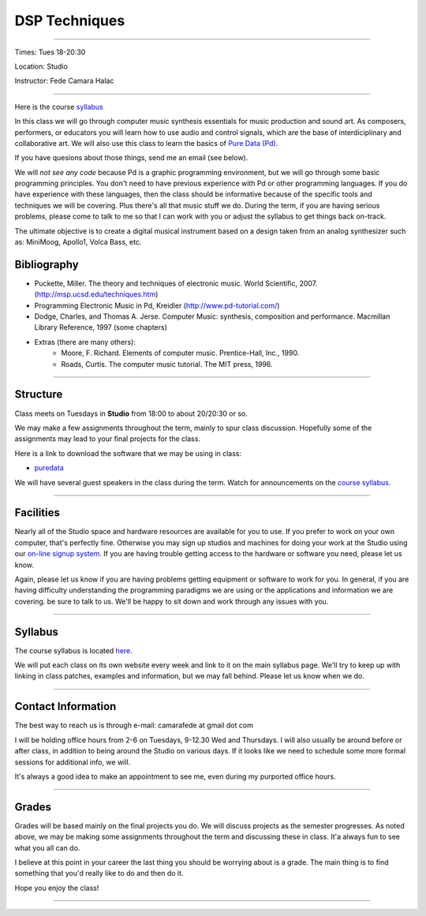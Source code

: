 ==============
DSP Techniques
==============

.. image:: ./images/dsptech.jpg
    :width: 100%


----

Times: Tues 18-20:30

Location: Studio

Instructor: Fede Camara Halac

----

Here is the course `syllabus <syllabus.html>`_

In this class we will go through computer music synthesis essentials for music production and sound art.
As composers, performers, or educators you will learn how to use audio and control signals, which are the base of interdiciplinary and collaborative art.
We will also use this class to learn the basics of `Pure Data (Pd) <http://puredata.info>`__.

If you have quesions about those things, send me an email (see below).

We will *not see any code* because Pd is a graphic programming environment, but we will go through some basic programming principles.
You don't need to have previous experience with Pd or other programming languages.
If you do have experience with these languages, then the class should be informative because of the specific tools and techniques we will be covering.
Plus there's all that music stuff we do.
During the term, if you are having serious problems, please come to talk to me so that I can work with you or adjust the syllabus to get things back on-track.

The ultimate objective is to create a digital musical instrument based on a design taken from an analog synthesizer such as: MiniMoog, Apollo1, Volca Bass, etc.

Bibliography
============

- Puckette, Miller. The theory and techniques of electronic music. World Scientific, 2007. (http://msp.ucsd.edu/techniques.htm)
- Programming Electronic Music in Pd, Kreidler (http://www.pd-tutorial.com/)
- Dodge, Charles, and Thomas A. Jerse. Computer Music: synthesis, composition and performance. Macmillan Library Reference, 1997 (some chapters)
- Extras (there are many others):
    - Moore, F. Richard. Elements of computer music. Prentice-Hall, Inc., 1990.
    - Roads, Curtis. The computer music tutorial. The MIT press, 1996.

----

Structure
=========

Class meets on Tuesdays in **Studio** from 18:00 to about 20/20:30 or so.

We may make a few assignments throughout the term, mainly to spur class
discussion. Hopefully some of the assignments may lead to your final
projects for the class.

Here is a link to download the software that we may be using in class:

- `puredata <http://msp.ucsd.edu/software.htm>`__

We will have several guest speakers in the class during the term.
Watch for announcements on the `course syllabus <syllabus.html>`__.

----

Facilities
==========

Nearly all of the Studio space and hardware resources are available for you to use.
If you prefer to work on your own computer, that's perfectly fine.
Otherwise you may sign up studios and machines for doing your work at the Studio using our `on-line signup system <index.html>`__.
If you are having trouble getting access to the hardware or software you need, please let us know.

| Again, please let us know if you are having problems getting equipment or software to work for you.
  In general, if you are having difficulty understanding the programming paradigms we are using or the applications and information we are covering. be sure to talk to us.
  We'll be happy to sit down and work through any issues with you.

----


Syllabus
========

The course syllabus is located `here <syllabus.html>`__.

We will put each class on its own website every week and link to it on the main syllabus page.
We'll try to keep up with linking in class patches, examples and information, but we may fall behind.
Please let us know when we do.

----


Contact Information
===================

The best way to reach us is through e-mail: camarafede at gmail dot com

I will be holding office hours from 2-6 on Tuesdays, 9-12.30 Wed and Thursdays.
I will also usually be around before or after class, in addition to being around the Studio on various days.
If it looks like we need to schedule some more formal sessions for additional info, we will.

It's always a good idea to make an appointment to see me, even during my
purported office hours.

----

Grades
======

Grades will be based mainly on the final projects you do.
We will discuss projects as the semester progresses.
As noted above, we may be making some assignments throughout the term and discussing these in class.
It'a always fun to see what you all can do.

I believe at this point in your career the last thing you should be worrying about is a grade.
The main thing is to find something that you'd really like to do and then do it.

Hope you enjoy the class!

.. image:: ./images/dsp2.jpg
    :width: 400

----
